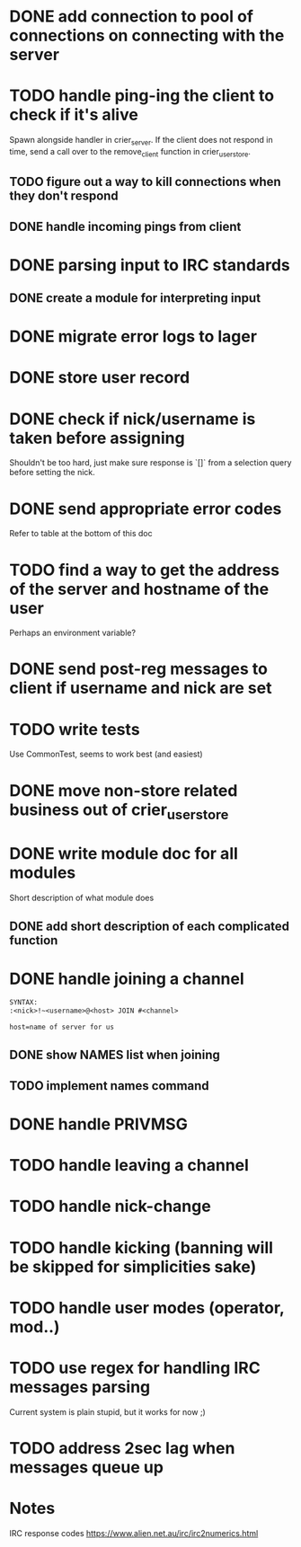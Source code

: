 * DONE add connection to pool of connections on connecting with the server
* TODO handle ping-ing the client to check if it's alive
  Spawn alongside handler in crier_server.
  If the client does not respond in time, send a call over to
  the remove_client function in crier_user_store.
** TODO figure out a way to kill connections when they don't respond
** DONE handle incoming pings from client
* DONE parsing input to IRC standards
** DONE create a module for interpreting input
* DONE migrate error logs to lager
* DONE store user record
* DONE check if nick/username is taken before assigning
  Shouldn't be too hard, just make sure response is `[]` from
  a selection query before setting the nick.
* DONE send appropriate error codes
  Refer to table at the bottom of this doc
* TODO find a way to get the address of the server and hostname of the user
  Perhaps an environment variable?
* DONE send post-reg messages to client if username and nick are set
* TODO write tests
  Use CommonTest, seems to work best (and easiest)
* DONE move non-store related business out of crier_user_store
* DONE write module doc for all modules
  Short description of what module does
** DONE add short description of each complicated function
* DONE handle joining a channel
#+BEGIN_SRC txt
SYNTAX:
:<nick>!~<username>@<host> JOIN #<channel>

host=name of server for us
#+END_SRC
** DONE show NAMES list when joining
** TODO implement names command
* DONE handle PRIVMSG
* TODO handle leaving a channel
* TODO handle nick-change
* TODO handle kicking (banning will be skipped for simplicities sake)
* TODO handle user modes (operator, mod..)
* TODO use regex for handling IRC messages parsing
  Current system is plain stupid, but it works for now ;)
* TODO address 2sec lag when messages queue up
* Notes

IRC response codes
https://www.alien.net.au/irc/irc2numerics.html
